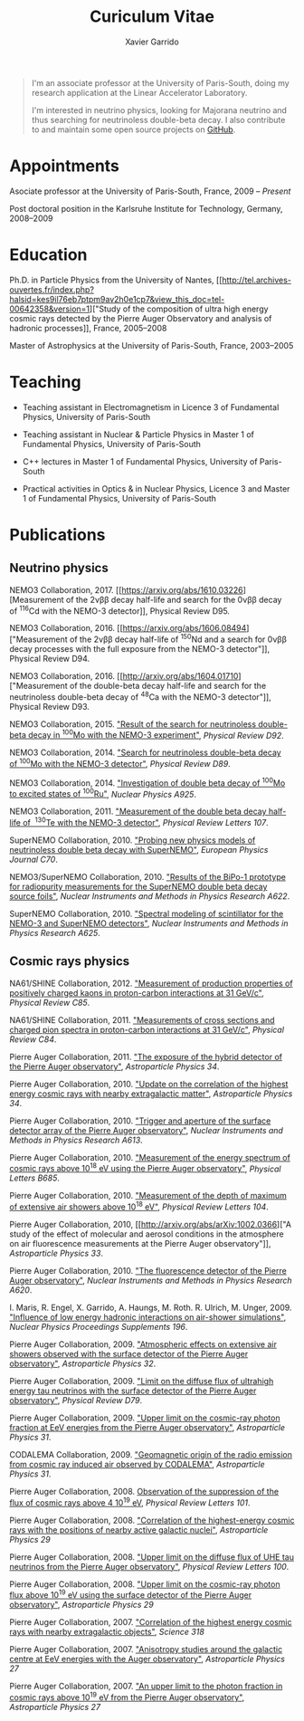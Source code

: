 #+TITLE: Curiculum Vitae
#+AUTHOR: Xavier Garrido
#+KEYWORDS: vita, CV, resume
#+OPTIONS: toc:nil num:nil
#+STARTUP: entitiespretty

#+BEGIN_QUOTE
I'm an associate professor at the University of Paris-South, doing my research
application at the Linear Accelerator Laboratory.

I'm interested in neutrino physics, looking for Majorana neutrino and thus
searching for neutrinoless double-beta decay. I also contribute to and maintain
some open source projects on [[https://github.com/xgarrido][GitHub]].
#+END_QUOTE

* Appointments

Asociate professor at the University of Paris-South, France, 2009 -- /Present/

Post doctoral position in the Karlsruhe Institute for Technology, Germany, 2008--2009

* Education

Ph.D. in Particle Physics from the University of Nantes, [[http://tel.archives-ouvertes.fr/index.php?halsid=kes9il76eb7ptpm9av2h0e1cp7&view_this_doc=tel-00642358&version=1]["Study of the
composition of ultra high energy cosmic rays detected by the Pierre Auger
Observatory and analysis of hadronic processes]], France, 2005--2008

Master of Astrophysics at the University of Paris-South, France, 2003--2005

* Teaching

- Teaching assistant in Electromagnetism in Licence 3 of Fundamental Physics,
  University of Paris-South

- Teaching assistant in Nuclear & Particle Physics in Master 1 of Fundamental
  Physics, University of Paris-South

- C++ lectures in Master 1 of Fundamental Physics, University of Paris-South

- Practical activities in Optics & in Nuclear Physics, Licence 3 and Master 1
  of Fundamental Physics, University of Paris-South

* Publications

** Neutrino physics

NEMO3 Collaboration, 2017. [[https://arxiv.org/abs/1610.03226][Measurement of
the 2\nu\beta\beta decay half-life and search for the 0\nu\beta\beta decay of\nbsp^{116}Cd with the
NEMO-3 detector]], Physical Review D95.

NEMO3 Collaboration, 2016. [[https://arxiv.org/abs/1606.08494]["Measurement of
the 2\nu\beta\beta decay half-life of\nbsp^{150}Nd and a search for 0\nu\beta\beta decay processes with
the full exposure from the NEMO-3 detector"]], Physical Review D94.

NEMO3 Collaboration, 2016. [[http://arxiv.org/abs/1604.01710]["Measurement of the double-beta decay half-life and
search for the neutrinoless double-beta decay of\nbsp^{48}Ca with the NEMO-3
detector"]], Physical Review D93.

NEMO3 Collaboration, 2015. [[http://arxiv.org/abs/1506.05825]["Result of the search for neutrinoless double-beta
decay in\nbsp^{100}Mo with the NEMO-3 experiment"]], /Physical Review D92/.

NEMO3 Collaboration, 2014. [[http://arxiv.org/abs/1311.5695]["Search for
neutrinoless double-beta decay of\nbsp^{100}Mo with the NEMO-3 detector"]],
/Physical Review D89/.

NEMO3 Collaboration, 2014. [[http://arxiv.org/abs/1402.7196]["Investigation of double beta decay of\nbsp^{100}Mo
to excited states of\nbsp^{100}Ru"]], /Nuclear Physics A925/.

NEMO3 Collaboration, 2011. [[http://arxiv.org/abs/arXiv:1104.3716]["Measurement of the double beta decay half-life of
\nbsp^{130}Te with the NEMO-3 detector"]], /Physical Review Letters 107/.

SuperNEMO Collaboration, 2010. [[http://arxiv.org/abs/arXiv:1005.1241]["Probing new physics models of neutrinoless
double beta decay with SuperNEMO"]], /European Physics Journal C70/.

NEMO3/SuperNEMO Collaboration, 2010. [[http://arxiv.org/abs/arXiv:1005.0343]["Results of the BiPo-1 prototype for
radiopurity measurements for the SuperNEMO double beta decay source foils"]],
/Nuclear Instruments and Methods in Physics Research A622/.

SuperNEMO Collaboration, 2010. [[http://arxiv.org/abs/1004.3779]["Spectral modeling of scintillator for the NEMO-3
and SuperNEMO detectors"]], /Nuclear Instruments and Methods in Physics Research
A625/.

** Cosmic rays physics

NA61/SHINE Collaboration, 2012. [[http://arxiv.org/abs/arXiv:1112.0150]["Measurement of production properties of
positively charged kaons in proton-carbon interactions at 31 GeV/c"]], /Physical
Review C85/.

NA61/SHINE Collaboration, 2011. [[http://arxiv.org/abs/arXiv:1102.0983]["Measurements of cross sections and charged pion
spectra in proton-carbon interactions at 31 GeV/c"]], /Physical Review C84/.

Pierre Auger Collaboration, 2011. [[http://arxiv.org/abs/arXiv:1010.6162]["The exposure of the hybrid detector of the
Pierre Auger observatory"]], /Astroparticle Physics 34/.

Pierre Auger Collaboration, 2010. [[http://arxiv.org/abs/1009.1855]["Update on the correlation of the highest
energy cosmic rays with nearby extragalactic matter"]], /Astroparticle Physics
34/.

Pierre Auger Collaboration, 2010. [[http://arxiv.org/abs/1111.6764]["Trigger and aperture of the surface detector
array of the Pierre Auger observatory"]], /Nuclear Instruments and Methods in
Physics Research A613/.

Pierre Auger Collaboration, 2010. [[http://arxiv.org/abs/arXiv:1002.1975]["Measurement of the energy spectrum of cosmic
rays above 10^{18} eV using the Pierre Auger observatory"]], /Physical
Letters B685/.

Pierre Auger Collaboration, 2010. [[http://arxiv.org/abs/1002.0699]["Measurement of the depth of maximum of
extensive air showers above 10^{18} eV"]], /Physical Review Letters 104/.

Pierre Auger Collaboration, 2010, [[http://arxiv.org/abs/arXiv:1002.0366]["A study of the effect of molecular and
aerosol conditions in the atmosphere on air fluorescence measurements at the
Pierre Auger observatory"]], /Astroparticle Physics 33/.

Pierre Auger Collaboration, 2010. [[http://arxiv.org/abs/arXiv:0907.4282]["The fluorescence detector of the Pierre Auger
observatory"]], /Nuclear Instruments and Methods in Physics Research A620/.

I. Maris, R. Engel, X. Garrido, A. Haungs, M. Roth. R. Ulrich,
M. Unger, 2009. [[http://arxiv.org/abs/arXiv:0907.0409]["Influence of low energy hadronic interactions on air-shower
simulations"]], /Nuclear Physics Proceedings Supplements 196/.

Pierre Auger Collaboration, 2009. [[http://arxiv.org/abs/0906.5497]["Atmospheric effects on extensive air showers
observed with the surface detector of the Pierre Auger observatory"]],
/Astroparticle Physics 32/.

Pierre Auger Collaboration, 2009. [[http://arxiv.org/abs/0903.3385]["Limit on the diffuse flux of ultrahigh energy
tau neutrinos with the surface detector of the Pierre Auger observatory"]],
/Physical Review D79/.

Pierre Auger Collaboration, 2009. [[http://arxiv.org/abs/0903.1127]["Upper limit on the cosmic-ray photon fraction
at EeV energies from the Pierre Auger observatory"]], /Astroparticle Physics 31/.

CODALEMA Collaboration, 2009. [[http://arxiv.org/abs/0906.2720]["Geomagnetic origin of the radio emission from
cosmic ray induced air observed by CODALEMA"]], /Astroparticle Physics 31/.

Pierre Auger Collaboration, 2008. [[http://arxiv.org/abs/0806.4302][Observation of the suppression of the flux of
cosmic rays above 4 10^{19} eV]], /Physical Review Letters 101/.

Pierre Auger Collaboration, 2008. [[http://arxiv.org/abs/0712.2843]["Correlation of the highest-energy cosmic rays
with the positions of nearby active galactic nuclei"]], /Astroparticle Physics 29/

Pierre Auger Collaboration, 2008. [[http://arxiv.org/abs/0712.1909]["Upper limit on the diffuse flux of UHE tau
neutrinos from the Pierre Auger observatory"]], /Physical Review Letters 100/.

Pierre Auger Collaboration, 2008. [[http://arxiv.org/abs/0712.1147]["Upper limit on the cosmic-ray photon flux
above 10^{19} eV using the surface detector of the Pierre Auger observatory"]],
/Astroparticle Physics 29/

Pierre Auger Collaboration, 2007. [[http://arxiv.org/abs/0711.2256]["Correlation of the highest energy cosmic rays
with nearby extragalactic objects"]], /Science 318/

Pierre Auger Collaboration, 2007. [[http://arxiv.org/abs/astroph/0607382]["Anisotropy studies around the galactic centre
at EeV energies with the Auger observatory"]], /Astroparticle Physics 27/

Pierre Auger Collaboration, 2007. [[http://arxiv.org/abs/astro-ph/0606619]["An upper limit to the photon fraction in
cosmic rays above 10^{19} eV from the Pierre Auger observatory"]], /Astroparticle
Physics 27/
